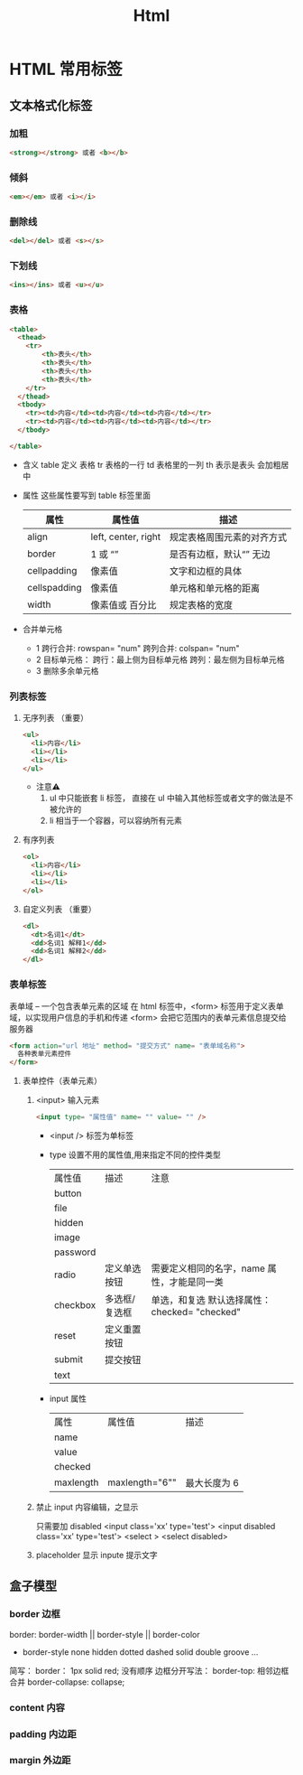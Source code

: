 #+TITLE: Html

* HTML 常用标签
** 文本格式化标签
*** 加粗
#+BEGIN_SRC html
<strong></strong> 或者 <b></b>

#+END_SRC
*** 倾斜
#+BEGIN_SRC html
<em></em> 或者 <i></i>

#+END_SRC
*** 删除线
#+BEGIN_SRC html
<del></del> 或者 <s></s>

#+END_SRC
*** 下划线
#+BEGIN_SRC html
<ins></ins> 或者 <u></u>

#+END_SRC
*** 表格
#+BEGIN_SRC html
<table>
  <thead>
    <tr>
        <th>表头</th>
        <th>表头</th>
        <th>表头</th>
        <th>表头</th>
    </tr>
  </thead>
  <tbody>
    <tr><td>内容</td><td>内容</td><td>内容</td></tr>
    <tr><td>内容</td><td>内容</td><td>内容</td></tr>
  </tbody>
  
</table>

#+END_SRC
+ 含义
    table 定义 表格
    tr 表格的一行
    td 表格里的一列
    th 表示是表头 会加粗居中
+ 属性
  这些属性要写到 table 标签里面
  | 属性         | 属性值              | 描述                       |
  |--------------+---------------------+----------------------------|
  | align        | left, center, right | 规定表格周围元素的对齐方式 |
  | border       | 1 或 “”             | 是否有边框，默认“” 无边    |
  | cellpadding  | 像素值              | 文字和边框的具体           |
  | cellspadding | 像素值              | 单元格和单元格的距离       |
  | width        | 像素值或 百分比     | 规定表格的宽度             |
+ 合并单元格
  + 1
    跨行合并: rowspan= "num"
    跨列合并: colspan= "num"
  + 2
    目标单元格：
     跨行：最上侧为目标单元格
     跨列：最左侧为目标单元格
  + 3
    删除多余单元格
*** 列表标签 
**** 无序列表 （重要）
#+BEGIN_SRC html
<ul>
  <li>内容</li>
  <li></li>
  <li></li>
</ul>

#+END_SRC
+ 注意⚠️
  1. ul 中只能嵌套 li 标签， 直接在 ul 中输入其他标签或者文字的做法是不被允许的
  2. li 相当于一个容器，可以容纳所有元素
     
**** 有序列表
#+BEGIN_SRC html
<ol>
  <li>内容</li>
  <li></li>
  <li></li>
</ol>

#+END_SRC
**** 自定义列表 （重要）
#+BEGIN_SRC html
<dl>
  <dt>名词1</dt>
  <dd>名词1 解释1</dd>
  <dd>名词1 解释2</dd>
</dl>
#+END_SRC
*** 表单标签
表单域 -- 一个包含表单元素的区域
在 html 标签中，<form> 标签用于定义表单域，以实现用户信息的手机和传递
<form> 会把它范围内的表单元素信息提交给服务器

#+BEGIN_SRC html
<form action="url 地址" method= "提交方式" name= "表单域名称">
  各种表单元素控件
</form>

#+END_SRC
**** 表单控件（表单元素）
***** <input> 输入元素
#+BEGIN_SRC html
<input type= "属性值" name= "" value= "" />

#+END_SRC
+ <input /> 标签为单标签
+ type 设置不用的属性值,用来指定不同的控件类型
  | 属性值   | 描述          | 注意                                           |
  | button   |               |                                                |
  | file     |               |                                                |
  | hidden   |               |                                                |
  | image    |               |                                                |
  | password |               |                                                |
  | radio    | 定义单选按钮  | 需要定义相同的名字，name 属性，才能是同一类    |
  | checkbox | 多选框/复选框 | 单选，和复选 默认选择属性： checked= "checked" |
  | reset    | 定义重置按钮  |                                                |
  | submit   | 提交按钮      |                                                |
  | text     |               |                                                |
+ input 属性
  | 属性      | 属性值         | 描述         |
  | name      |                |              |
  | value     |                |              |
  | checked   |                |              |
  | maxlength | maxlength="6"" | 最大长度为 6 |
***** 禁止 input 内容编辑，之显示
只需要加 disabled
<input class='xx' type='test'>
<input disabled class='xx' type='test'>
<select >
<select disabled>
***** placeholder 显示 inpute 提示文字
** 盒子模型
*** border 边框
border: border-width || border-style || border-color
+ border-style
  none
  hidden
  dotted
  dashed
  solid
  double
  groove
  ...
简写： border： 1px solid red;  没有顺序
边框分开写法：
border-top:
相邻边框合并
border-collapse: collapse;
*** content 内容

*** padding 内边距
*** margin 外边距

